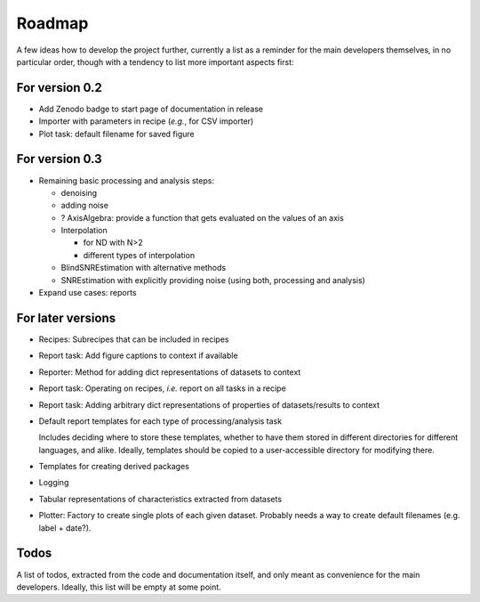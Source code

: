 =======
Roadmap
=======

A few ideas how to develop the project further, currently a list as a reminder for the main developers themselves, in no particular order, though with a tendency to list more important aspects first:


For version 0.2
===============

* Add Zenodo badge to start page of documentation in release

* Importer with parameters in recipe (*e.g.*, for CSV importer)

* Plot task: default filename for saved figure


For version 0.3
===============

* Remaining basic processing and analysis steps:

  * denoising
  * adding noise
  * ? AxisAlgebra: provide a function that gets evaluated on the values of an axis
  * Interpolation

    * for ND with N>2
    * different types of interpolation

  * BlindSNREstimation with alternative methods
  * SNREstimation with explicitly providing noise (using both, processing and analysis)

* Expand use cases: reports



For later versions
==================

* Recipes: Subrecipes that can be included in recipes

* Report task: Add figure captions to context if available

* Reporter: Method for adding dict representations of datasets to context

* Report task: Operating on recipes, *i.e.* report on all tasks in a recipe

* Report task: Adding arbitrary dict representations of properties of datasets/results to context

* Default report templates for each type of processing/analysis task

  Includes deciding where to store these templates, whether to have them stored in different directories for different languages, and alike. Ideally, templates should be copied to a user-accessible directory for modifying there.

* Templates for creating derived packages

* Logging

* Tabular representations of characteristics extracted from datasets

* Plotter: Factory to create single plots of each given dataset. Probably needs a way to create default filenames (e.g. label + date?).


Todos
=====

A list of todos, extracted from the code and documentation itself, and only meant as convenience for the main developers. Ideally, this list will be empty at some point.

.. todolist::

